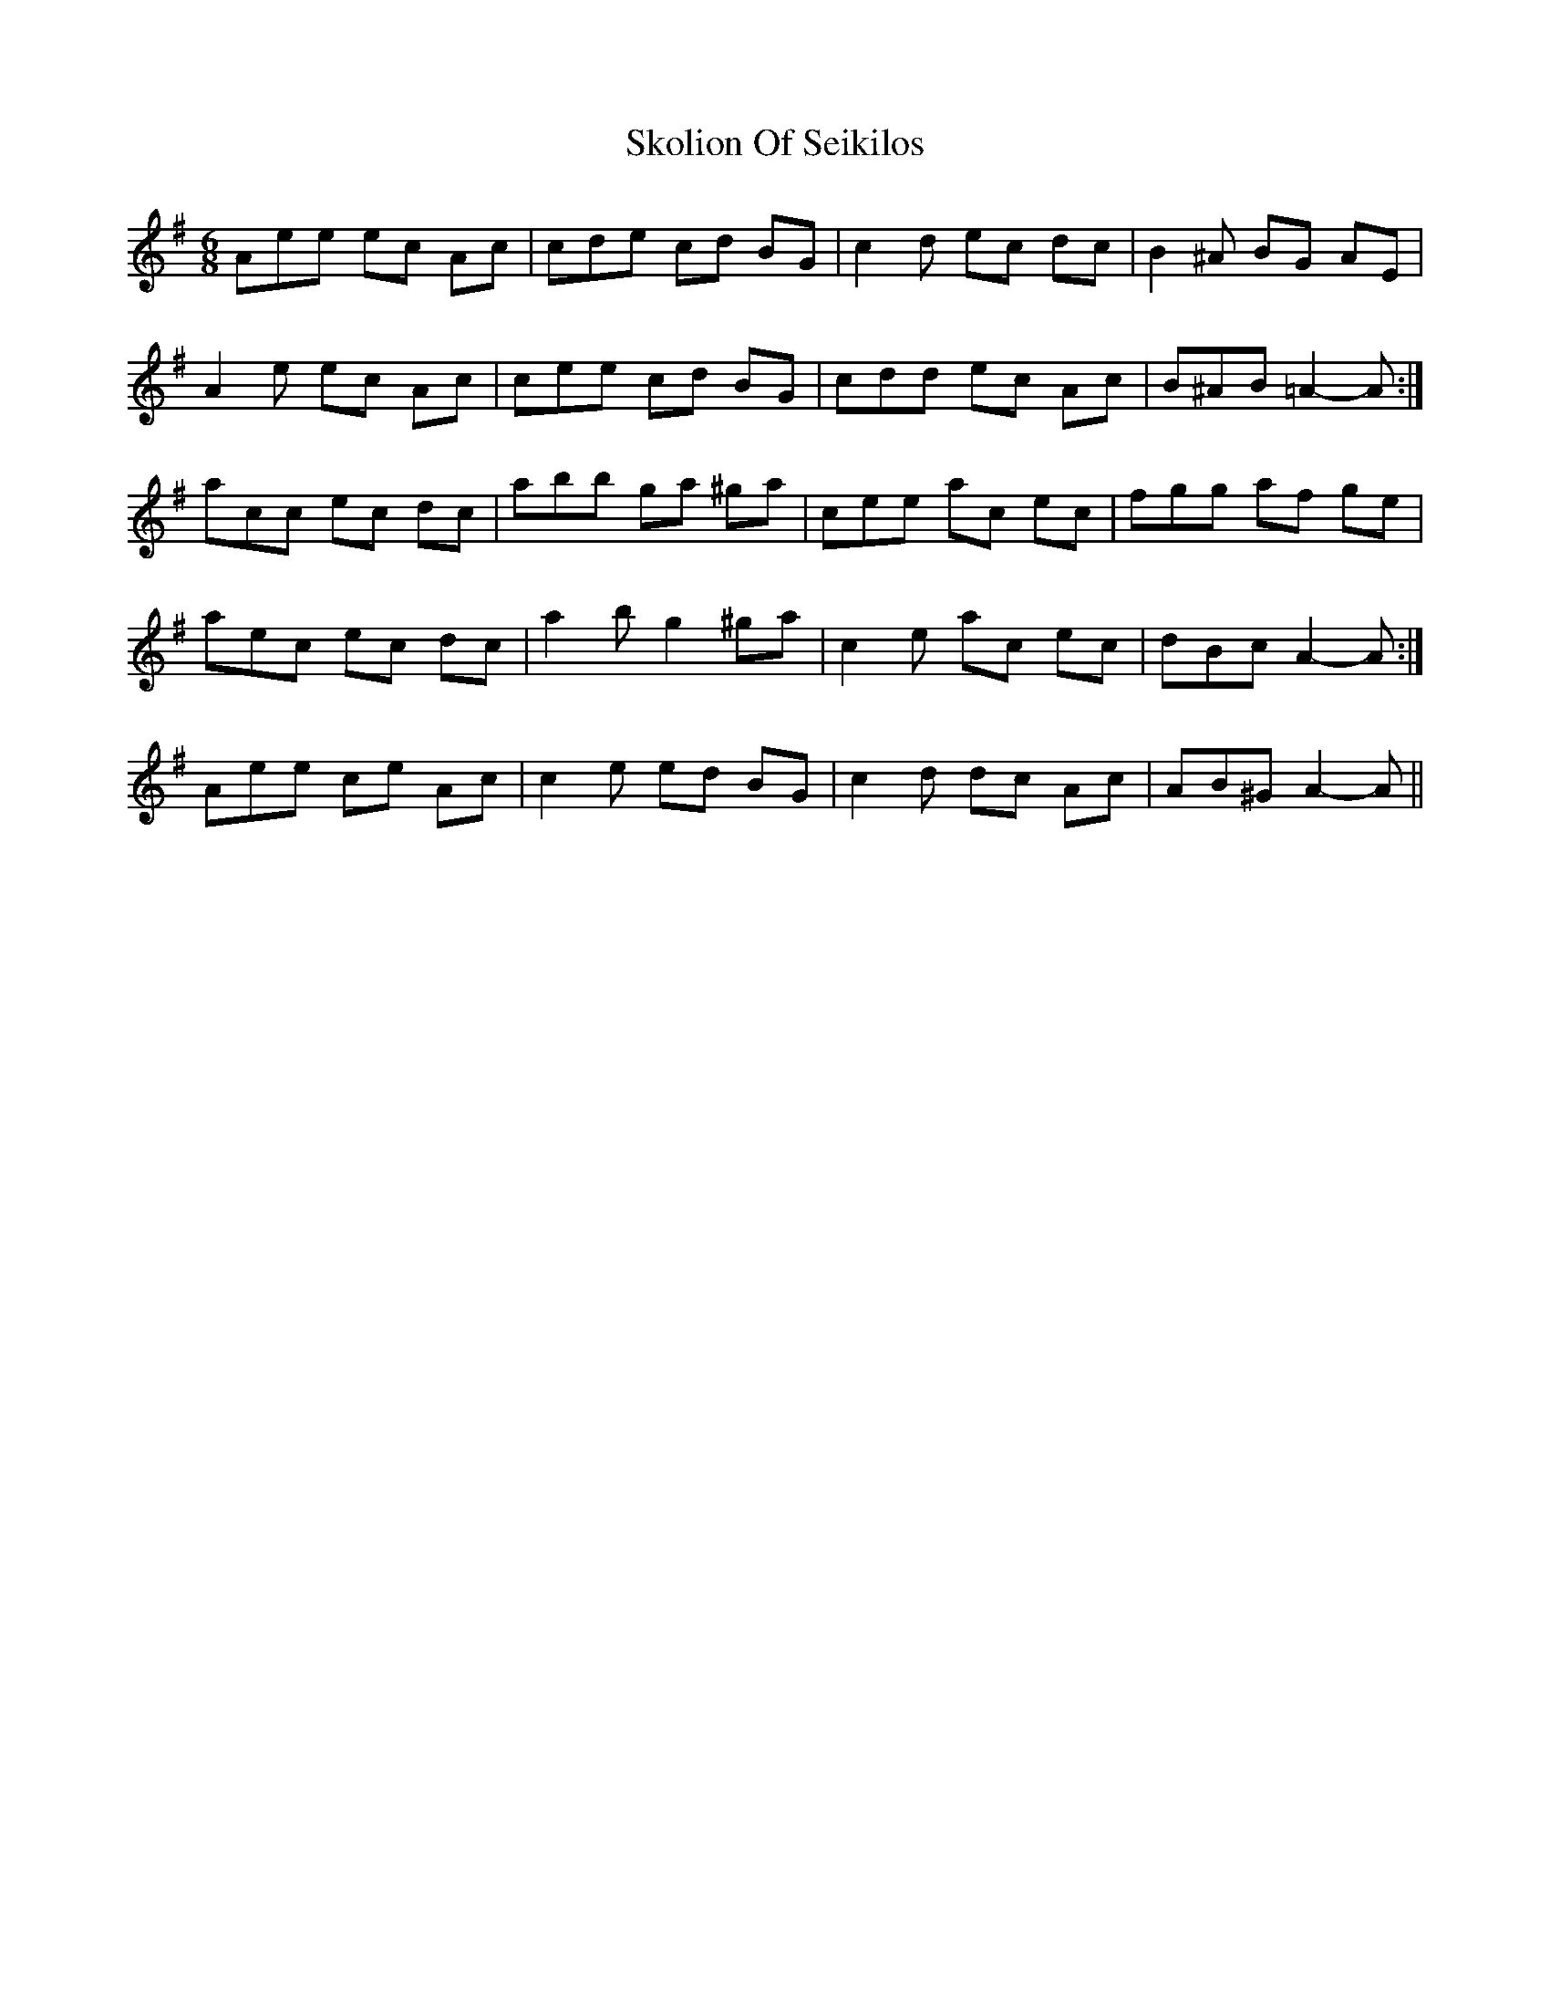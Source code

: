 X: 37296
T: Skolion Of Seikilos
R: jig
M: 6/8
K: Adorian
Aee ec Ac|cde cd BG|c2 d ec dc|B2 ^A BG AE|
A2 e ec Ac|cee cd BG|cdd ec Ac|B^AB =A2- A:|
acc ec dc|abb ga ^ga|cee ac ec|fgg af ge|
1 aec ec dc|a2 b g2 ^ga|c2 e ac ec|dBc A2- A:|
2 Aee ce Ac|c2 e ed BG|c2 d dc Ac|AB^G A2- A||

